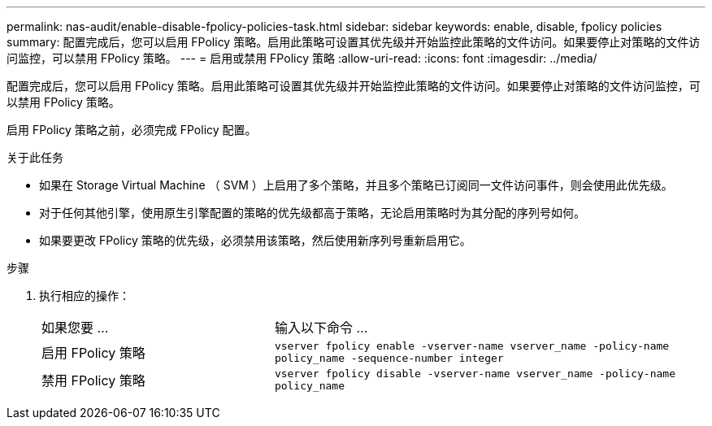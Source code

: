 ---
permalink: nas-audit/enable-disable-fpolicy-policies-task.html 
sidebar: sidebar 
keywords: enable, disable, fpolicy policies 
summary: 配置完成后，您可以启用 FPolicy 策略。启用此策略可设置其优先级并开始监控此策略的文件访问。如果要停止对策略的文件访问监控，可以禁用 FPolicy 策略。 
---
= 启用或禁用 FPolicy 策略
:allow-uri-read: 
:icons: font
:imagesdir: ../media/


[role="lead"]
配置完成后，您可以启用 FPolicy 策略。启用此策略可设置其优先级并开始监控此策略的文件访问。如果要停止对策略的文件访问监控，可以禁用 FPolicy 策略。

启用 FPolicy 策略之前，必须完成 FPolicy 配置。

.关于此任务
* 如果在 Storage Virtual Machine （ SVM ）上启用了多个策略，并且多个策略已订阅同一文件访问事件，则会使用此优先级。
* 对于任何其他引擎，使用原生引擎配置的策略的优先级都高于策略，无论启用策略时为其分配的序列号如何。
* 如果要更改 FPolicy 策略的优先级，必须禁用该策略，然后使用新序列号重新启用它。


.步骤
. 执行相应的操作：
+
[cols="35,65"]
|===


| 如果您要 ... | 输入以下命令 ... 


 a| 
启用 FPolicy 策略
 a| 
`vserver fpolicy enable -vserver-name vserver_name -policy-name policy_name -sequence-number integer`



 a| 
禁用 FPolicy 策略
 a| 
`vserver fpolicy disable -vserver-name vserver_name -policy-name policy_name`

|===

